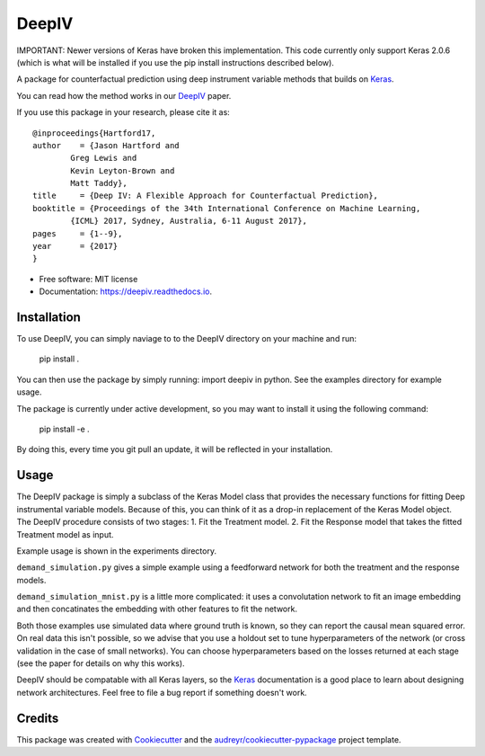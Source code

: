 ======
DeepIV
======


.. image:: https://img.shields.io/pypi/v/deepiv.svg
        :target: https://pypi.python.org/pypi/deepiv

.. image:: https://img.shields.io/travis/jhartford/deepiv.svg
        :target: https://travis-ci.org/jhartford/deepiv

.. image:: https://readthedocs.org/projects/deepiv/badge/?version=latest
        :target: https://deepiv.readthedocs.io/en/latest/?badge=latest
        :alt: Documentation Status

.. image:: https://pyup.io/repos/github/jhartford/deepiv/shield.svg
     :target: https://pyup.io/repos/github/jhartford/deepiv/
     :alt: Updates


IMPORTANT: Newer versions of Keras have broken this implementation. This code currently only support Keras 2.0.6 (which is what will be installed if you use the pip install instructions described below).

A package for counterfactual prediction using deep instrument variable methods that builds on Keras_. 

You can read how the method works in our DeepIV_ paper.

If you use this package in your research, please cite it as::

        @inproceedings{Hartford17,
        author    = {Jason Hartford and
                Greg Lewis and
                Kevin Leyton-Brown and
                Matt Taddy},
        title     = {Deep IV: A Flexible Approach for Counterfactual Prediction},
        booktitle = {Proceedings of the 34th International Conference on Machine Learning,
                {ICML} 2017, Sydney, Australia, 6-11 August 2017},
        pages     = {1--9},
        year      = {2017}
        }


* Free software: MIT license
* Documentation: https://deepiv.readthedocs.io.


Installation
--------
To use DeepIV, you can simply naviage to to the DeepIV directory on your machine and run:

        pip install .

You can then use the package by simply running: import deepiv in python. See the examples directory for example usage.

The package is currently under active development, so you may want to install it using the following command:

        pip install -e .

By doing this, every time you git pull an update, it will be reflected in your installation.


Usage
--------
The DeepIV package is simply a subclass of the Keras Model class that provides the necessary functions for fitting Deep instrumental variable models. Because of this, you can think of it as a drop-in replacement of the Keras Model object.
The DeepIV procedure consists of two stages: 
1. Fit the Treatment model.
2. Fit the Response model that takes the fitted Treatment model as input. 

Example usage is shown in the experiments directory. 

``demand_simulation.py`` gives a simple example using a feedforward network for both the treatment and the response models.

``demand_simulation_mnist.py`` is a little more complicated: it uses a convolutation network to fit an image embedding and then concatinates the embedding with other features to fit the network. 

Both those examples use simulated data where ground truth is known, so they can report the causal mean squared error. On real data this isn't possible, so we advise that you use a holdout set to tune hyperparameters of the network (or cross validation in the case of small networks). You can choose hyperparameters based on the losses returned at each stage (see the paper for details on why this works).

DeepIV should be compatable with all Keras layers, so the Keras_ documentation is a good place to learn about designing network architectures. Feel free to file a bug report if something doesn't work.


Credits
---------

This package was created with Cookiecutter_ and the `audreyr/cookiecutter-pypackage`_ project template.

.. _DeepIV: http://proceedings.mlr.press/v70/hartford17a.html
.. _Keras: https://keras.io
.. _Cookiecutter: https://github.com/audreyr/cookiecutter
.. _`audreyr/cookiecutter-pypackage`: https://github.com/audreyr/cookiecutter-pypackage

